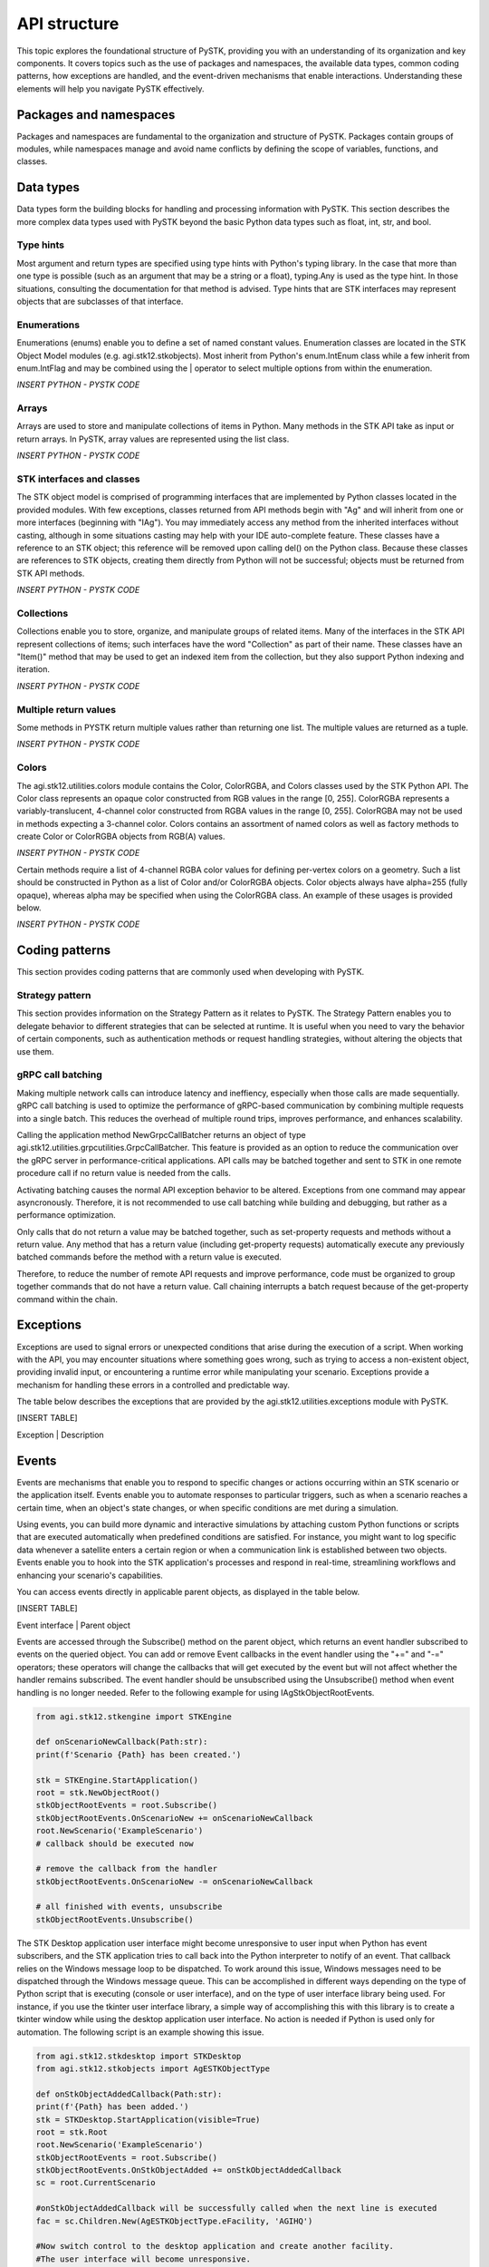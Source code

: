 API structure
##############

This topic explores the foundational structure of PySTK, providing you with an understanding of its organization and key components. It covers topics such as the use of packages and namespaces, the available data types, common coding patterns, how exceptions are handled, and the event-driven mechanisms that enable interactions. Understanding these elements will help you navigate PySTK effectively.


Packages and namespaces
=======================

Packages and namespaces are fundamental to the organization and structure of PySTK. Packages contain groups of modules, while namespaces manage and avoid name conflicts by defining the scope of variables, functions, and classes.

Data types
==========
Data types form the building blocks for handling and processing information with PySTK. This section describes the more complex data types used with PySTK beyond the basic Python data types such as float, int, str, and bool. 

Type hints
----------

Most argument and return types are specified using type hints with Python's typing library. In the case that more than one type is possible (such as an argument that may be a string or a float), typing.Any is used as the type hint. In those situations, consulting the documentation for that method is advised. Type hints that are STK interfaces may represent objects that are subclasses of that interface.

Enumerations
------------

Enumerations (enums) enable you to define a set of named constant values. Enumeration classes are located in the STK Object Model modules (e.g. agi.stk12.stkobjects). Most inherit from Python's enum.IntEnum class while a few inherit from enum.IntFlag and may be combined using the | operator to select multiple options from within the enumeration.

*INSERT PYTHON - PYSTK CODE*


Arrays
------
Arrays are used to store and manipulate collections of items in Python. Many methods in the STK API take as input or return arrays. In PySTK, array values are represented using the list class.

*INSERT PYTHON - PYSTK CODE*


STK interfaces and classes
--------------------------

The STK object model is comprised of programming interfaces that are implemented by Python classes located in the provided modules. With few exceptions, classes returned from API methods begin with "Ag" and will inherit from one or more interfaces (beginning with "IAg"). You may immediately access any method from the inherited interfaces without casting, although in some situations casting may help with your IDE auto-complete feature. These classes have a reference to an STK object; this reference will be removed upon calling del() on the Python class. Because these classes are references to STK objects, creating them directly from Python will not be successful; objects must be returned from STK API methods.

*INSERT PYTHON - PYSTK CODE*


Collections
-----------

Collections enable you to store, organize, and manipulate groups of related items. Many of the interfaces in the STK API represent collections of items; such interfaces have the word "Collection" as part of their name. These classes have an "Item()" method that may be used to get an indexed item from the collection, but they also support Python indexing and iteration.

*INSERT PYTHON - PYSTK CODE*


Multiple return values
----------------------

Some methods in PYSTK return multiple values rather than returning one list. The multiple values are returned as a tuple.

*INSERT PYTHON - PYSTK CODE*


Colors
------

The agi.stk12.utilities.colors module contains the Color, ColorRGBA, and Colors classes used by the STK Python API. The Color class represents an opaque color constructed from RGB values in the range [0, 255]. ColorRGBA represents a variably-translucent, 4-channel color constructed from RGBA values in the range [0, 255]. ColorRGBA may not be used in methods expecting a 3-channel color. Colors contains an assortment of named colors as well as factory methods to create Color or ColorRGBA objects from RGB(A) values.

*INSERT PYTHON - PYSTK CODE*

Certain methods require a list of 4-channel RGBA color values for defining per-vertex colors on a geometry. Such a list should be constructed in Python as a list of Color and/or ColorRGBA objects. Color objects always have alpha=255 (fully opaque), whereas alpha may be specified when using the ColorRGBA class. An example of these usages is provided below.

*INSERT PYTHON - PYSTK CODE*


Coding patterns
===============

This section provides coding patterns that are commonly used when developing with PySTK. 



Strategy pattern
----------------

This section provides information on the Strategy Pattern as it relates to PySTK. The Strategy Pattern enables you to delegate behavior to different strategies that can be selected at runtime. It is useful when you need to vary the behavior of certain components, such as authentication methods or request handling strategies, without altering the objects that use them.



gRPC call batching
------------------

Making multiple network calls can introduce latency and ineffiency, especially when those calls are made sequentially. gRPC call batching is used to optimize the performance of gRPC-based communication by combining multiple requests into a single batch. This reduces the overhead of multiple round trips, improves performance, and enhances scalability.

Calling the application method NewGrpcCallBatcher returns an object of type agi.stk12.utilities.grpcutilities.GrpcCallBatcher. This feature is provided as an option to reduce the communication over the gRPC server in performance-critical applications. API calls may be batched together and sent to STK in one remote procedure call if no return value is needed from the calls.

Activating batching causes the normal API exception behavior to be altered. Exceptions from one command may appear asyncronously. Therefore, it is not recommended to use call batching while building and debugging, but rather as a performance optimization.

Only calls that do not return a value may be batched together, such as set-property requests and methods without a return value. Any method that has a return value (including get-property requests) automatically execute any previously batched commands before the method with a return value is executed.

Therefore, to reduce the number of remote API requests and improve performance, code must be organized to group together commands that do not have a return value. Call chaining interrupts a batch request because of the get-property command within the chain.


Exceptions
==========

Exceptions are used to signal errors or unexpected conditions that arise during the execution of a script. When working with the API, you may encounter situations where something goes wrong, such as trying to access a non-existent object, providing invalid input, or encountering a runtime error while manipulating your scenario. Exceptions provide a mechanism for handling these errors in a controlled and predictable way.

The table below describes the exceptions that are provided by the agi.stk12.utilities.exceptions module with PySTK.

[INSERT TABLE]

Exception | Description


Events
======

Events are mechanisms that enable you to respond to specific changes or actions occurring within an STK scenario or the application itself. Events enable you to automate responses to particular triggers, such as when a scenario reaches a certain time, when an object's state changes, or when specific conditions are met during a simulation.

Using events, you can build more dynamic and interactive simulations by attaching custom Python functions or scripts that are executed automatically when predefined conditions are satisfied. For instance, you might want to log specific data whenever a satellite enters a certain region or when a communication link is established between two objects. Events enable you to hook into the STK application's processes and respond in real-time, streamlining workflows and enhancing your scenario's capabilities.

You can access events directly in applicable parent objects, as displayed in the table below.

[INSERT TABLE]

Event interface | Parent object

Events are accessed through the Subscribe() method on the parent object, which returns an event handler subscribed to events on the queried object. You can add or remove Event callbacks in the event handler using the "+=" and "-=" operators; these operators will change the callbacks that will get executed by the event but will not affect whether the handler remains subscribed. The event handler should be unsubscribed using the Unsubscribe() method when event handling is no longer needed. Refer to the following example for using IAgStkObjectRootEvents.

.. code-block:: python

    from agi.stk12.stkengine import STKEngine

    def onScenarioNewCallback(Path:str):
    print(f'Scenario {Path} has been created.')

    stk = STKEngine.StartApplication()
    root = stk.NewObjectRoot()
    stkObjectRootEvents = root.Subscribe()
    stkObjectRootEvents.OnScenarioNew += onScenarioNewCallback
    root.NewScenario('ExampleScenario')
    # callback should be executed now

    # remove the callback from the handler
    stkObjectRootEvents.OnScenarioNew -= onScenarioNewCallback

    # all finished with events, unsubscribe
    stkObjectRootEvents.Unsubscribe()

The STK Desktop application user interface might become unresponsive to user input when Python has event subscribers, and the STK application tries to call back into the Python interpreter to notify of an event. That callback relies on the Windows message loop to be dispatched. To work around this issue, Windows messages need to be dispatched through the Windows message queue. This can be accomplished in different ways depending on the type of Python script that is executing (console or user interface), and on the type of user interface library being used. For instance, if you use the tkinter user interface library, a simple way of accomplishing this with this library is to create a tkinter window while using the desktop application user interface. No action is needed if Python is used only for automation. The following script is an example showing this issue.

.. code-block:: python
    
    from agi.stk12.stkdesktop import STKDesktop
    from agi.stk12.stkobjects import AgESTKObjectType

    def onStkObjectAddedCallback(Path:str):
    print(f'{Path} has been added.')
    stk = STKDesktop.StartApplication(visible=True)
    root = stk.Root
    root.NewScenario('ExampleScenario')
    stkObjectRootEvents = root.Subscribe()
    stkObjectRootEvents.OnStkObjectAdded += onStkObjectAddedCallback
    sc = root.CurrentScenario

    #onStkObjectAddedCallback will be successfully called when the next line is executed
    fac = sc.Children.New(AgESTKObjectType.eFacility, 'AGIHQ')

    #Now switch control to the desktop application and create another facility.
    #The user interface will become unresponsive.

    #Now open a tkinter window that processing COM messages.
    from tkinter import Tk
    window = Tk()
    window.mainloop()
    #Switch control to the desktop application and create another facility.
    #The user interface will be responsive and the event callback will be successful.


